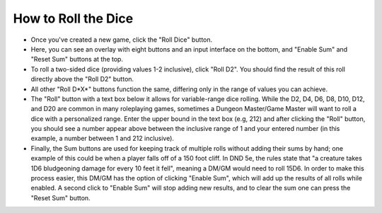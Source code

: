 
How to Roll the Dice
=======================================

- Once you've created a new game, click the "Roll Dice" button.
- Here, you can see an overlay with eight buttons and an input interface on the bottom, and "Enable Sum" and "Reset Sum" buttons at the top.
- To roll a two-sided dice (providing values 1-2 inclusive), click "Roll D2". You should find the result of this roll directly above the "Roll D2" button.
- All other "Roll D*X*" buttons function the same, differing only in the range of values you can achieve.
- The "Roll" button with a text box below it allows for variable-range dice rolling. While the D2, D4, D6, D8, D10, D12, and D20 are common in many roleplaying games, sometimes a Dungeon Master/Game Master will want to roll a dice with a personalized range. Enter the upper bound in the text box (e.g, 212) and after clicking the "Roll" button, you should see a number appear above between the inclusive range of 1 and your entered number (in this example, a number between 1 and 212 inclusive). 
- Finally, the Sum buttons are used for keeping track of multiple rolls without adding their sums by hand; one example of this could be when a player falls off of a 150 foot cliff. In DND 5e, the rules state that "a creature takes 1D6 bludgeoning damage for every 10 feet it fell", meaning a DM/GM would need to roll 15D6. In order to make this process easier, this DM/GM has the option of clicking "Enable Sum", which will add up the results of all rolls while enabled. A second click to "Enable Sum" will stop adding new results, and to clear the sum one can press the "Reset Sum" button. 
